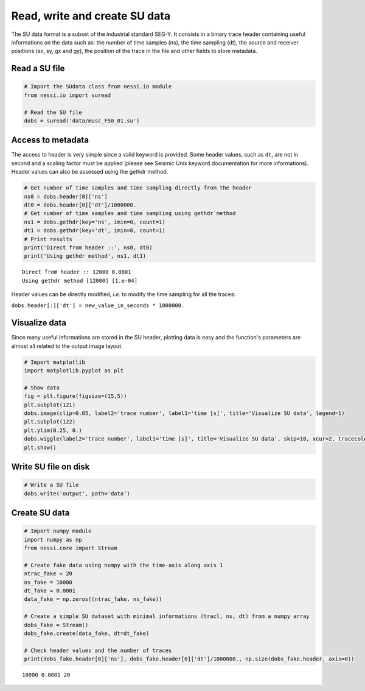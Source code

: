 
Read, write and create SU data
==============================

The SU data format is a subset of the industrial standard SEG-Y. It
consists in a binary trace header containing useful informations on the
data such as: the number of time samples (ns), the time sampling (dt),
the source and receiver positions (sx, sy, gx and gy), the position of
the trace in the file and other fields to store metadata.

Read a SU file
--------------

.. code:: ipython3

    # Import the SUdata class from nessi.io module
    from nessi.io import suread

    # Read the SU file
    dobs = suread('data/musc_F50_01.su')

Access to metadata
------------------

The access to header is very simple since a valid keyword is provided.
Some header values, such as ``dt``, are not in second and a scaling
factor must be applied (please see Seismic Unix keyword documentation
for more informations). Header values can also be assessed using the
gethdr method.

.. code:: ipython3

    # Get number of time samples and time sampling directly from the header
    ns0 = dobs.header[0]['ns']
    dt0 = dobs.header[0]['dt']/1000000.
    # Get number of time samples and time sampling using gethdr method
    ns1 = dobs.gethdr(key='ns', imin=0, count=1)
    dt1 = dobs.gethdr(key='dt', imin=0, count=1)
    # Print results
    print('Direct from header ::', ns0, dt0)
    print('Using gethdr method', ns1, dt1)


.. parsed-literal::

    Direct from header :: 12000 0.0001
    Using gethdr method [12000] [1.e-04]


Header values can be directly modified, *i.e.* to modify the time
sampling for all the traces:

``dobs.header[:]['dt'] = new_value_in_seconds * 1000000.``

Visualize data
--------------

Since many useful informations are stored in the SU header, plotting
data is easy and the function's parameters are almost all related to the
output image layout.

.. code:: ipython3

    # Import matplotlib
    import matplotlib.pyplot as plt

    # Show data
    fig = plt.figure(figsize=(15,5))
    plt.subplot(121)
    dobs.image(clip=0.05, label2='trace number', label1='time [s]', title='Visualize SU data', legend=1)
    plt.subplot(122)
    plt.ylim(0.25, 0.)
    dobs.wiggle(label2='trace number', label1='time [s]', title='Visualize SU data', skip=10, xcur=2, tracecolor='black')
    plt.show()



.. image:: _static/read_write_and_create_SU_data_001.png


Write SU file on disk
---------------------

.. code:: ipython3

    # Write a SU file
    dobs.write('output', path='data')

Create SU data
--------------

.. code:: ipython3

    # Import numpy module
    import numpy as np
    from nessi.core import Stream

    # Create fake data using numpy with the time-axis along axis 1
    ntrac_fake = 20
    ns_fake = 10000
    dt_fake = 0.0001
    data_fake = np.zeros((ntrac_fake, ns_fake))

    # Create a simple SU dataset with minimal informations (tracl, ns, dt) from a numpy array
    dobs_fake = Stream()
    dobs_fake.create(data_fake, dt=dt_fake)

    # Check header values and the number of traces
    print(dobs_fake.header[0]['ns'], dobs_fake.header[0]['dt']/1000000., np.size(dobs_fake.header, axis=0))


.. parsed-literal::

    10000 0.0001 20
